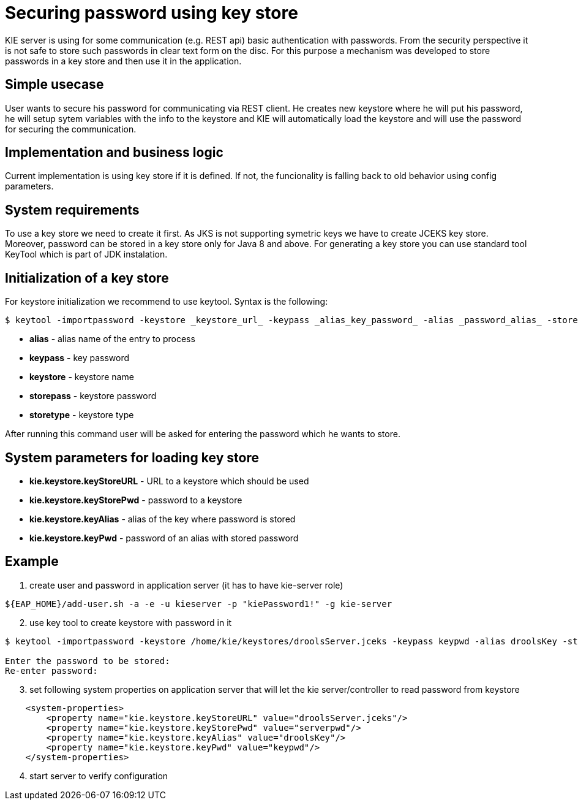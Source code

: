 
= Securing password using key store

KIE server is using for some communication (e.g. REST api) basic authentication with passwords. From the security perspective it is not safe to store such passwords in clear text form on the disc. For this purpose a mechanism was developed to store passwords in a key store and then use it in the application.

== Simple usecase

User wants to secure his password for communicating via REST client. He creates new keystore where he will put his password, he will setup sytem variables with the info to the keystore and KIE will automatically load the keystore and will use the password for securing the communication.

== Implementation and business logic

Current implementation is using key store if it is defined. If not, the funcionality is falling back to old behavior using config parameters.

== System requirements

To use a key store we need to create it first. As JKS is not supporting symetric keys we have to create JCEKS key store. Moreover, password can be stored in a key store only for Java 8 and above. For generating a key store you can use standard tool KeyTool which is part of JDK instalation.

== Initialization of a key store

For keystore initialization we recommend to use keytool. Syntax is the following: +
[source,bash]
----
$ keytool -importpassword -keystore _keystore_url_ -keypass _alias_key_password_ -alias _password_alias_ -storepass _keystore_password_ -storetype JCEKS
----

 * *alias* - alias name of the entry to process
 * *keypass* - key password
 * *keystore* - keystore name
 * *storepass* - keystore password
 * *storetype* - keystore type

After running this command user will be asked for entering the password which he wants to store.

== System parameters for loading key store

 * *kie.keystore.keyStoreURL* - URL to a keystore which should be used
 * *kie.keystore.keyStorePwd* - password to a keystore
 * *kie.keystore.keyAlias* - alias of the key where password is stored
 * *kie.keystore.keyPwd* - password of an alias with stored password

== Example

. create user and password in application server (it has to have kie-server role)
[source,bash]
----
${EAP_HOME}/add-user.sh -a -e -u kieserver -p "kiePassword1!" -g kie-server
----

[start=2]
. use key tool to create keystore with password in it +

[source,bash]
----
$ keytool -importpassword -keystore /home/kie/keystores/droolsServer.jceks -keypass keypwd -alias droolsKey -storepass serverpwd -storetype JCEKS

Enter the password to be stored:
Re-enter password:
----

[start=3]
. set following system properties on application server that will let the kie server/controller to read password from keystore
[source,xml]
----
    <system-properties>
        <property name="kie.keystore.keyStoreURL" value="droolsServer.jceks"/>
        <property name="kie.keystore.keyStorePwd" value="serverpwd"/>
        <property name="kie.keystore.keyAlias" value="droolsKey"/>
        <property name="kie.keystore.keyPwd" value="keypwd"/>
    </system-properties>
----

[start=4]
. start server to verify configuration